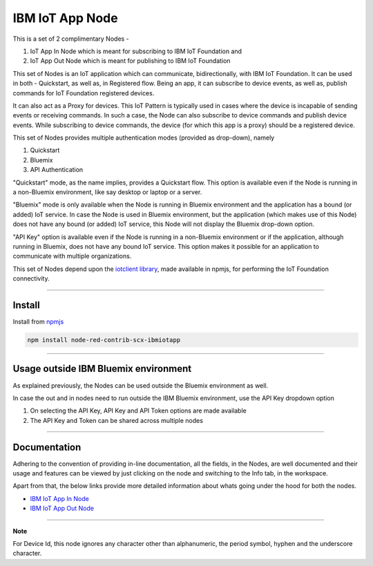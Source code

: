 IBM IoT App Node
========================
This is a set of 2 complimentary Nodes - 

1. IoT App In Node which is meant for subscribing to IBM IoT Foundation and
2. IoT App Out Node which is meant for publishing to IBM IoT Foundation 

This set of Nodes is an IoT application which can communicate, bidirectionally, with IBM IoT Foundation. It can be used in both - Quickstart, as well as, in Registered flow. Being an app, it can subscribe to device events, as well as, publish commands for IoT Foundation registered devices. 

It can also act as a Proxy for devices. This IoT Pattern is typically used in cases where the device is incapable of sending events or receiving commands. In such a case, the Node can also subscribe to device commands and publish device events. While subscribing to device commands, the device (for which this app is a proxy) should be a registered device.

This set of Nodes provides multiple authentication modes (provided as drop-down), namely 

1. Quickstart
2. Bluemix
3. API Authentication 

"Quickstart" mode, as the name implies, provides a Quickstart flow. This option is available even if the Node is running in a non-Bluemix environment, like say desktop or laptop or a server.

"Bluemix" mode is only available when the Node is running in Bluemix environment and the application has a bound (or added) IoT service. In case the Node is used in Bluemix environment, but the application (which makes use of this Node) does not have any bound (or added) IoT service, this Node will not display the Bluemix drop-down option. 

"API Key" option is available even if the Node is running in a non-Bluemix environment or if the application, although running in Bluemix, does not have any bound IoT service. This option makes it possible for an application to communicate with multiple organizations.


This set of Nodes depend upon the `iotclient library <https://www.npmjs.com/package/iotclient>`__, made available in npmjs, for performing the IoT Foundation connectivity.


----


Install
-------
Install from `npmjs <http://npmjs.org>`__

.. code:: javascript

	npm install node-red-contrib-scx-ibmiotapp


----



Usage outside IBM Bluemix environment
----------------------------------------
As explained previously, the Nodes can be used outside the Bluemix environment as well.

In case the out and in nodes need to run outside the IBM Bluemix environment, use the API Key dropdown option

1. On selecting the API Key, API Key and API Token options are made available
2. The API Key and Token can be shared across multiple nodes

----

Documentation
-------------
Adhering to the convention of providing in-line documentation, all the fields, in the Nodes, are well documented and their usage and features can be viewed by just clicking on the node and switching to the Info tab, in the workspace.

Apart from that, the below links provide more detailed information about whats going under the hood for both the nodes.

* `IBM IoT App In Node <http://www.ibm.com>`__
* `IBM IoT App Out Node <http://www.ibm.com>`__

----

**Note**

For Device Id, this node ignores any character other than alphanumeric, the period symbol, hyphen and the underscore character.

